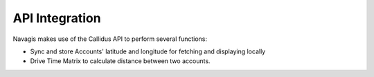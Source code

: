 API Integration
****************

Navagis makes use of the Callidus API to perform several functions:

- Sync and store Accounts' latitude and longitude for fetching and displaying locally
- Drive Time Matrix to calculate distance between two accounts.